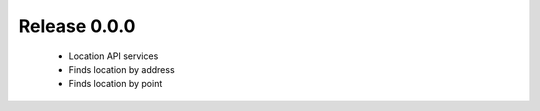Release 0.0.0
=============

 - Location API services
 - Finds location by address
 - Finds location by point
